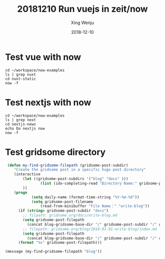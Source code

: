 #+TITLE: 20181210
#+title: Run vuejs in zeit/now
#+author: Xing Wenju
#+excerpt: Run unit test of vuejs
#+date: 2018-12-10
#+begin_src yaml :exports results :results value html
---
title: Run unit test of vuejs
author: Xing Wenju
excerpt: Run unit test of vuejs
date: 2018-12-10
---
#+end_src

* Test vue with now

#+BEGIN_SRC shell :results output replace :hlines yes
cd ~/workspace/now-examples
ls | grep nuxt
cd nuxt-static
now -f
#+END_SRC

#+RESULTS:
: nuxt-static
: https://nuxt-static-mkw9kgr2k.now.sh

* Test nextjs with now

#+BEGIN_SRC shell :results output replace :hlines yes
cd ~/workspace/now-examples
ls | grep next
cd nextjs-news
echo Do nextjs now
now -f
#+END_SRC

#+RESULTS:
: nextjs
: nextjs-news
: nextjs-static
: Do nextjs now
: https://nextjs-news-wp0p9zr6x.now.sh

* Test gridsome directory

#+BEGIN_SRC emacs-lisp
 (defun my-find-gridsome-filepath (gridsome-post-subdir)
	"Create the gridsome post in a specific hugo post directory"
	(interactive
		(let ((gridsome-post-subdirs '("blog" "docs" )))
				(list (ido-completing-read "Directory Name:" gridsome-post-subdirs))
		))
	(progn
			(setq daily-name (format-time-string "%Y-%m-%d"))
			(setq gridsome-post-filename
				(read-from-minibuffer "File Name：" "write-blog"))
      (if (string= gridsome-post-subdir "docs")
        ;; filpath: gridsome.org/docs/write-blog.md
        (setq gridsome-post-filepath
          (concat blog-gridsome-base-dir "/" gridsome-post-subdir "/" gridsome-post-filename ".md"))
        ;; filepath: gridsome.org/blog/2018-01-01-write-blog/index.md
        (setq gridsome-post-filepath
          (concat blog-gridsome-base-dir "/" gridsome-post-subdir "/" daily-name "-" gridsome-post-filename "/index.md")))
      (format "%s" gridsome-post-filepath)))

(message (my-find-gridsome-filepath "blog"))
#+END_SRC

#+RESULTS:
: /Users/linuxing3/workspace/gridsome.org/blog/2018-12-10-write-blog/index.md
